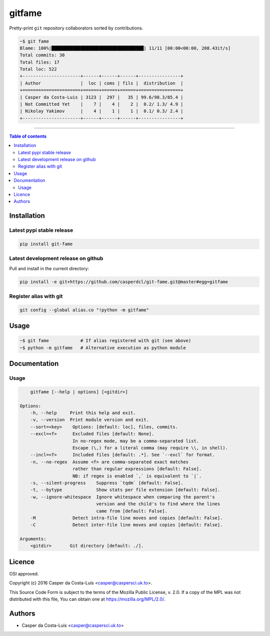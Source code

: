 gitfame
=======

Pretty-print ``git`` repository collaborators sorted by contributions.

.. code:: sh

    ~$ git fame
    Blame: 100%|███████████████████████████████████| 11/11 [00:00<00:00, 208.43it/s]
    Total commits: 30
    Total files: 17
    Total loc: 522
    +----------------------+------+------+------+----------------+
    | Author               |  loc | coms | fils |  distribution  |
    +======================+======+======+======+================+
    | Casper da Costa-Luis | 3123 |  297 |   35 | 99.6/98.3/85.4 |
    | Not Committed Yet    |    7 |    4 |    2 |  0.2/ 1.3/ 4.9 |
    | Nikolay Yakimov      |    4 |    1 |    1 |  0.1/ 0.3/ 2.4 |
    +----------------------+------+------+------+----------------+

------------------------------------------

.. contents:: Table of contents
   :backlinks: top
   :local:


Installation
------------

Latest pypi stable release
~~~~~~~~~~~~~~~~~~~~~~~~~~

.. code:: sh

    pip install git-fame

Latest development release on github
~~~~~~~~~~~~~~~~~~~~~~~~~~~~~~~~~~~~

Pull and install in the current directory:

.. code:: sh

    pip install -e git+https://github.com/casperdcl/git-fame.git@master#egg=gitfame

Register alias with git
~~~~~~~~~~~~~~~~~~~~~~~

.. code:: sh

    git config --global alias.co "!python -m gitfame"


Usage
-----

.. code:: sh

    ~$ git fame            # If alias registered with git (see above)
    ~$ python -m gitfame   # Alternative execution as python module


Documentation
-------------

Usage
~~~~~

.. code:: sh

        gitfame [--help | options] [<gitdir>]

    Options:
        -h, --help     Print this help and exit.
        -v, --version  Print module version and exit.
        --sort=<key>    Options: [default: loc], files, commits.
        --excl=<f>      Excluded files [default: None].
                        In no-regex mode, may be a comma-separated list.
                        Escape (\,) for a literal comma (may require \\, in shell).
        --incl=<f>      Included files [default: .*]. See `--excl` for format.
        -n, --no-regex  Assume <f> are comma-separated exact matches
                        rather than regular expressions [default: False].
                        NB: if regex is enabled `,` is equivalent to `|`.
        -s, --silent-progress    Suppress `tqdm` [default: False].
        -t, --bytype             Show stats per file extension [default: False].
        -w, --ignore-whitespace  Ignore whitespace when comparing the parent's
                                 version and the child's to find where the lines
                                 came from [default: False].
        -M              Detect intra-file line moves and copies [default: False].
        -C              Detect inter-file line moves and copies [default: False].

    Arguments:
        <gitdir>       Git directory [default: ./].


Licence
-------

OSI approved.

Copyright (c) 2016 Casper da Costa-Luis <casper@caspersci.uk.to>.

This Source Code Form is subject to the terms of the
Mozilla Public License, v. 2.0.
If a copy of the MPL was not distributed with this file, You can obtain one
at `https://mozilla.org/MPL/2.0/ <https://mozilla.org/MPL/2.0/>`__.


Authors
-------

- Casper da Costa-Luis <casper@caspersci.uk.to>


